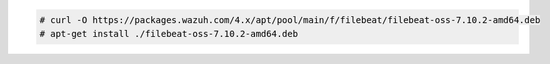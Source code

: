 .. Copyright (C) 2021 Wazuh, Inc.

.. code-block:: console

    # curl -O https://packages.wazuh.com/4.x/apt/pool/main/f/filebeat/filebeat-oss-7.10.2-amd64.deb
    # apt-get install ./filebeat-oss-7.10.2-amd64.deb

.. End of include file
